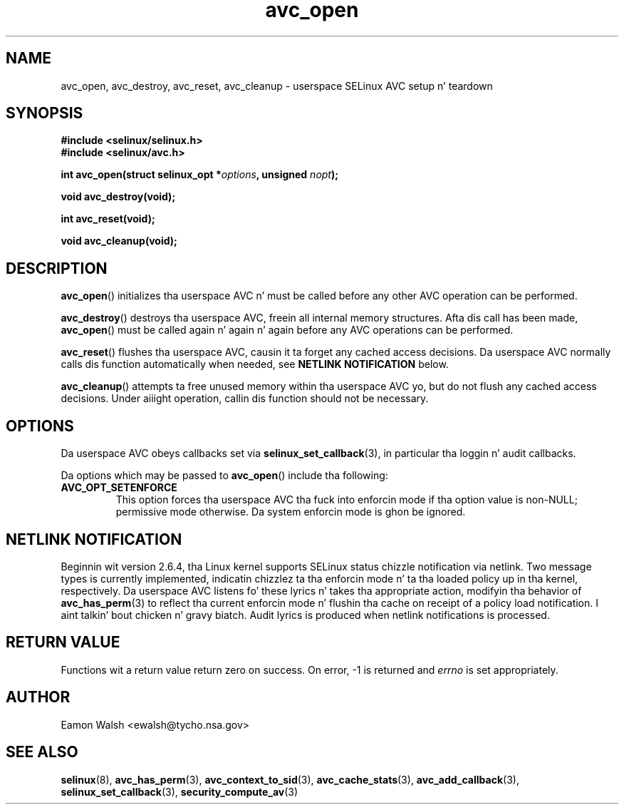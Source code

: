 .\" Yo Emacs muthafucka! This file is -*- nroff -*- source.
.\"
.\" Author: Eamon Walsh (ewalsh@tycho.nsa.gov) 2008
.TH "avc_open" "3" "12 Jun 2008" "" "SELinux API documentation"
.SH "NAME"
avc_open, avc_destroy, avc_reset, avc_cleanup \- userspace SELinux AVC setup n' teardown
.
.SH "SYNOPSIS"
.B #include <selinux/selinux.h>
.br
.B #include <selinux/avc.h>
.sp
.BI "int avc_open(struct selinux_opt *" options ", unsigned " nopt ");"
.sp
.BI "void avc_destroy(void);"
.sp
.BI "int avc_reset(void);"
.sp
.BI "void avc_cleanup(void);"
.
.SH "DESCRIPTION"
.BR avc_open ()
initializes tha userspace AVC n' must be called before any other AVC operation can be performed.

.BR avc_destroy ()
destroys tha userspace AVC, freein all internal memory structures.  Afta dis call has been made, 
.BR avc_open ()
must be called again n' again n' again before any AVC operations can be performed.

.BR avc_reset ()
flushes tha userspace AVC, causin it ta forget any cached access decisions.  Da userspace AVC normally calls dis function automatically when needed, see
.B NETLINK NOTIFICATION
below.

.BR avc_cleanup ()
attempts ta free unused memory within tha userspace AVC yo, but do not flush any cached access decisions.  Under aiiight operation, callin dis function should not be necessary.
.SH "OPTIONS"
Da userspace AVC obeys callbacks set via
.BR selinux_set_callback (3),
in particular tha loggin n' audit callbacks.

Da options which may be passed to
.BR avc_open ()
include tha following:
.TP
.B AVC_OPT_SETENFORCE
This option forces tha userspace AVC tha fuck into enforcin mode if tha option value is non-NULL; permissive mode otherwise.  Da system enforcin mode is ghon be ignored.
.
.SH "NETLINK NOTIFICATION"
Beginnin wit version 2.6.4, tha Linux kernel supports SELinux status chizzle notification via netlink.  Two message types is currently implemented, indicatin chizzlez ta tha enforcin mode n' ta tha loaded policy up in tha kernel, respectively.  Da userspace AVC listens fo' these lyrics n' takes tha appropriate action, modifyin tha behavior of
.BR avc_has_perm (3)
to reflect tha current enforcin mode n' flushin tha cache on receipt of a policy load notification. I aint talkin' bout chicken n' gravy biatch.  Audit lyrics is produced when netlink notifications is processed.
.
.SH "RETURN VALUE"
Functions wit a return value return zero on success.  On error, \-1 is returned and
.I errno
is set appropriately.
.
.SH "AUTHOR"
Eamon Walsh <ewalsh@tycho.nsa.gov>
.
.SH "SEE ALSO"
.BR selinux (8),
.BR avc_has_perm (3),
.BR avc_context_to_sid (3),
.BR avc_cache_stats (3),
.BR avc_add_callback (3),
.BR selinux_set_callback (3),
.BR security_compute_av (3)
